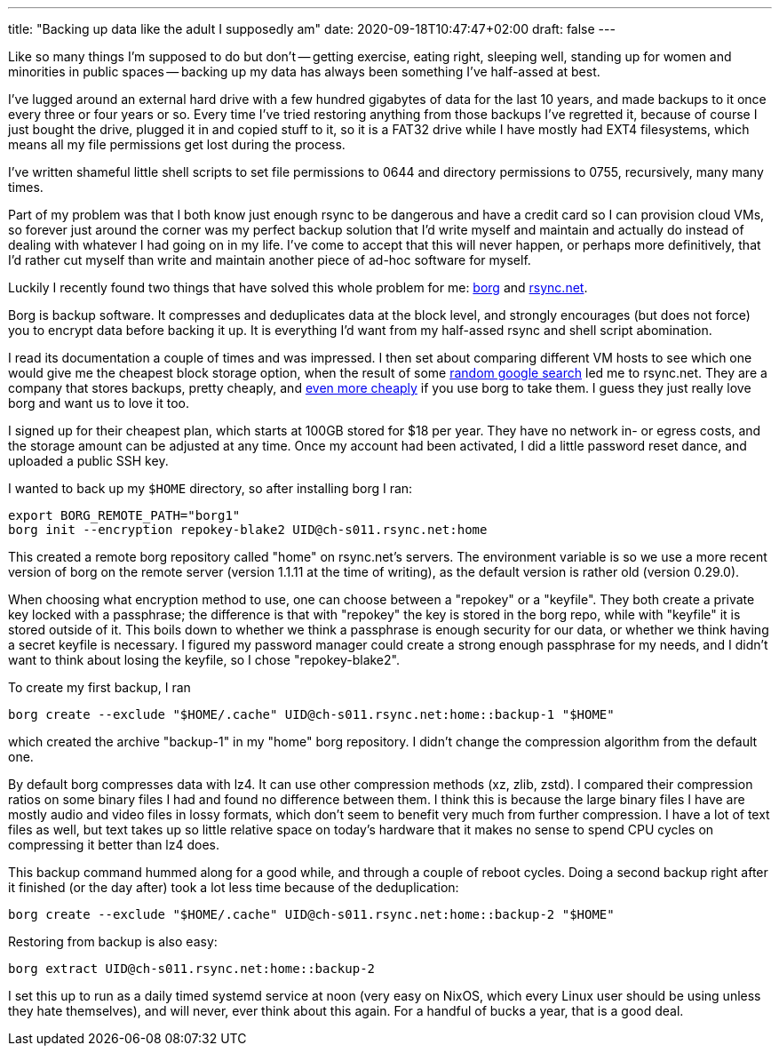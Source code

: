 ---
title: "Backing up data like the adult I supposedly am"
date: 2020-09-18T10:47:47+02:00
draft: false
---

Like so many things I'm supposed to do but don't -- getting exercise, eating right, sleeping well, standing up for women and minorities in public spaces -- backing up my data has always been something I've half-assed at best.

I've lugged around an external hard drive with a few hundred gigabytes of data for the last 10 years, and made backups to it once every three or four years or so. Every time I've tried restoring anything from those backups I've regretted it, because of course I just bought the drive, plugged it in and copied stuff to it, so it is a FAT32 drive while I have mostly had EXT4 filesystems, which means all my file permissions get lost during the process.

I've written shameful little shell scripts to set file permissions to 0644 and directory permissions to 0755, recursively, many many times.

Part of my problem was that I both know just enough rsync to be dangerous and have a credit card so I can provision cloud VMs, so forever just around the corner was my perfect backup solution that I'd write myself and maintain and actually do instead of dealing with whatever I had going on in my life. I've come to accept that this will never happen, or perhaps more definitively, that I'd rather cut myself than write and maintain another piece of ad-hoc software for myself.

Luckily I recently found two things that have solved this whole problem for me: https://borgbackup.readthedocs.io/en/stable/[borg] and https://www.rsync.net/[rsync.net].

Borg is backup software. It compresses and deduplicates data at the block level, and strongly encourages (but does not force) you to encrypt data before backing it up. It is everything I'd want from my half-assed rsync and shell script abomination.

I read its documentation a couple of times and was impressed. I then set about comparing different VM hosts to see which one would give me the cheapest block storage option, when the result of some https://github.com/scotte/borgsnap[random google search] led me to rsync.net. They are a company that stores backups, pretty cheaply, and http://www.rsync.net/products/attic.html[even more cheaply] if you use borg to take them. I guess they just really love borg and want us to love it too.

I signed up for their cheapest plan, which starts at 100GB stored for $18 per year. They have no network in- or egress costs, and the storage amount can be adjusted at any time. Once my account had been activated, I did a little password reset dance, and uploaded a public SSH key.

I wanted to back up my `$HOME` directory, so after installing borg I ran:
----
export BORG_REMOTE_PATH="borg1"
borg init --encryption repokey-blake2 UID@ch-s011.rsync.net:home
----
This created a remote borg repository called "home" on rsync.net's servers. The environment variable is so we use a more recent version of borg on the remote server (version 1.1.11 at the time of writing), as the default version is rather old (version 0.29.0).

When choosing what encryption method to use, one can choose between a "repokey" or a "keyfile". They both create a private key locked with a passphrase; the difference is that with "repokey" the key is stored in the borg repo, while with "keyfile" it is stored outside of it. This boils down to whether we think a passphrase is enough security for our data, or whether we think having a secret keyfile is necessary. I figured my password manager could create a strong enough passphrase for my needs, and I didn't want to think about losing the keyfile, so I chose "repokey-blake2".

To create my first backup, I ran
----
borg create --exclude "$HOME/.cache" UID@ch-s011.rsync.net:home::backup-1 "$HOME"
----
which created the archive "backup-1" in my "home" borg repository. I didn't change the compression algorithm from the default one.

By default borg compresses data with lz4. It can use other compression methods (xz, zlib, zstd). I compared their compression ratios on some binary files I had and found no difference between them. I think this is because the large binary files I have are mostly audio and video files in lossy formats, which don't seem to benefit very much from further compression. I have a lot of text files as well, but text takes up so little relative space on today's hardware that it makes no sense to spend CPU cycles on compressing it better than lz4 does.

This backup command hummed along for a good while, and through a couple of reboot cycles. Doing a second backup right after it finished (or the day after) took a lot less time because of the deduplication:
----
borg create --exclude "$HOME/.cache" UID@ch-s011.rsync.net:home::backup-2 "$HOME"
----
Restoring from backup is also easy:
----
borg extract UID@ch-s011.rsync.net:home::backup-2
----
I set this up to run as a daily timed systemd service at noon (very easy on NixOS, which every Linux user should be using unless they hate themselves), and will never, ever think about this again. For a handful of bucks a year, that is a good deal.